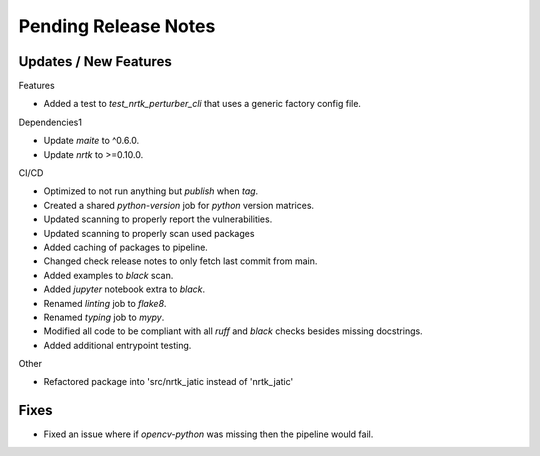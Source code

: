 Pending Release Notes
=====================

Updates / New Features
----------------------

Features

* Added a test to `test_nrtk_perturber_cli` that uses a generic factory config file.

Dependencies1

* Update `maite` to ^0.6.0.

* Update `nrtk` to >=0.10.0.

CI/CD

* Optimized to not run anything but `publish` when `tag`.

* Created a shared `python-version` job for `python` version matrices.

* Updated scanning to properly report the vulnerabilities.

* Updated scanning to properly scan used packages

* Added caching of packages to pipeline.

* Changed check release notes to only fetch last commit from main.

* Added examples to `black` scan.

* Added `jupyter` notebook extra to `black`.

* Renamed `linting` job to `flake8`.

* Renamed `typing` job to `mypy`.

* Modified all code to be compliant with all `ruff` and `black` checks besides missing docstrings.

* Added additional entrypoint testing.

Other

* Refactored package into 'src/nrtk_jatic instead of 'nrtk_jatic'

Fixes
-----

* Fixed an issue where if `opencv-python` was missing then the pipeline would fail.